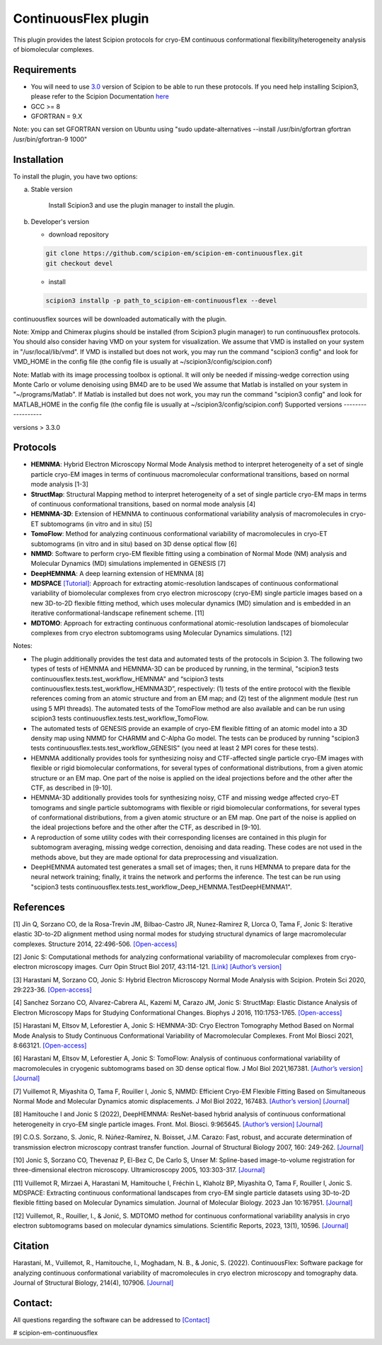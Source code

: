 =====================
ContinuousFlex plugin
=====================

This plugin provides the latest Scipion protocols for cryo-EM continuous conformational flexibility/heterogeneity analysis of biomolecular complexes.


Requirements
------------

- You will need to use `3.0 <https://github.com/I2PC/scipion/releases>`_ version of Scipion to be able to run these protocols. If you need help installing Scipion3, please refer to the Scipion Documentation `here <https://scipion-em.github.io/docs/docs/scipion-modes/how-to-install.html>`__
- GCC >= 8
- GFORTRAN = 9.X

Note: you can set GFORTRAN version on Ubuntu using "sudo update-alternatives --install /usr/bin/gfortran gfortran /usr/bin/gfortran-9 1000"


Installation
------------

To install the plugin, you have two options:

a) Stable version

	Install Scipion3 and use the plugin manager to install the plugin.

b) Developer's version

   * download repository

   .. code-block::

      git clone https://github.com/scipion-em/scipion-em-continuousflex.git
      git checkout devel

   * install

   .. code-block::

      scipion3 installp -p path_to_scipion-em-continuousflex --devel

continuousflex sources will be downloaded automatically with the plugin.


Note: Xmipp and Chimerax plugins should be installed (from Scipion3 plugin manager) to run continuousflex protocols.
You should also consider having VMD on your system for visualization.
We assume that VMD is installed on your system in "/usr/local/lib/vmd".
If VMD is installed but does not work, you may run the command "scipion3 config" and look for VMD_HOME in the config file (the config file is usually at ~/scipion3/config/scipion.conf)

Note: Matlab with its image processing toolbox is optional. It will only be needed if missing-wedge correction using Monte Carlo or volume denoising using BM4D are to be used
We assume that Matlab is installed on your system in "~/programs/Matlab".
If Matlab is installed but does not work, you may run the command "scipion3 config" and look for MATLAB_HOME in the config file (the config file is usually at ~/scipion3/config/scipion.conf)
Supported versions
------------------

versions > 3.3.0

Protocols
---------

* **HEMNMA**: Hybrid Electron Microscopy Normal Mode Analysis method to interpret heterogeneity of a set of single particle cryo-EM images in terms of continuous macromolecular conformational transitions, based on normal mode analysis [1-3]
* **StructMap**: Structural Mapping method to interpret heterogeneity of a set of single particle cryo-EM maps in terms of continuous conformational transitions, based on normal mode analysis [4]
* **HEMNMA-3D**: Extension of HEMNMA to continuous conformational variability analysis of macromolecules in cryo-ET subtomograms (in vitro and in situ) [5]
* **TomoFlow**: Method for analyzing continuous conformational variability of macromolecules in cryo-ET subtomograms (in vitro and in situ) based on 3D dense optical flow [6]
* **NMMD**: Software to perform cryo-EM flexible fitting using a combination of Normal Mode (NM) analysis and Molecular Dynamics (MD) simulations  implemented in GENESIS [7]
* **DeepHEMNMA**: A deep learning extension of HEMNMA  [8]
* **MDSPACE** `[Tutorial] <https://scipion-em.github.io/docs/release-3.0.0/docs/user/tutorials/flexibilityHub/Tutorials/MDSPACE_Tutorial_v0.html>`_: Approach for extracting atomic-resolution landscapes of continuous conformational variability of biomolecular complexes from cryo electron microscopy (cryo-EM) single particle images based on a new 3D-to-2D flexible fitting method, which uses molecular dynamics (MD) simulation and is embedded in an iterative conformational-landscape refinement scheme. [11]
* **MDTOMO**: Approach for extracting continuous conformational atomic-resolution landscapes of biomolecular complexes from cryo electron subtomograms using Molecular Dynamics simulations. [12]

Notes:

* The plugin additionally provides the test data and automated tests of the protocols in Scipion 3. The following two types of tests of HEMNMA and HEMNMA-3D can be produced by running, in the terminal, "scipion3 tests continuousflex.tests.test_workflow_HEMNMA" and “scipion3 tests continuousflex.tests.test_workflow_HEMNMA3D”, respectively: (1) tests of the entire protocol with the flexible references coming from an atomic structure and from an EM map; and (2) test of the alignment module (test run using 5 MPI threads). The automated tests of the TomoFlow method are also available and can be run using scipion3 tests continuousflex.tests.test_workflow_TomoFlow. 
* The automated tests of GENESIS provide an example of cryo-EM flexible fitting of an atomic model into a 3D density map using NMMD for CHARMM and C-Alpha Go model. The tests can be produced by running "scipion3 tests continuousflex.tests.test_workflow_GENESIS" (you need at least 2 MPI cores for these tests).
* HEMNMA additionally provides tools for synthesizing noisy and CTF-affected single particle cryo-EM images with flexible or rigid biomolecular conformations, for several types of conformational distributions, from a given atomic structure or an EM map. One part of the noise is applied on the ideal projections before and the other after the CTF, as described in [9-10].
* HEMNMA-3D additionally provides tools for synthesizing noisy, CTF and missing wedge affected cryo-ET tomograms and single particle subtomograms with flexible or rigid biomolecular conformations, for several types of conformational distributions, from a given atomic structure or an EM map. One part of the noise is applied on the ideal projections before and the other after the CTF, as described in [9-10].
* A reproduction of some utility codes with their corresponding licenses are contained in this plugin for subtomogram averaging, missing wedge correction, denoising and data reading. These codes are not used in the methods above, but they are made optional for data preprocessing and visualization.
* DeepHEMNMA automated test generates a small set of images; then, it runs HEMNMA to prepare data for the neural network training; finally, it trains the network and performs the inference. The test can be run using "scipion3 tests continuousflex.tests.test_workflow_Deep_HEMNMA.TestDeepHEMNMA1". 


References
----------

[1] Jin Q, Sorzano CO, de la Rosa-Trevin JM, Bilbao-Castro JR, Nunez-Ramirez R, Llorca O, Tama F, Jonic S: Iterative elastic 3D-to-2D alignment method using normal modes for studying structural dynamics of large macromolecular complexes. Structure 2014, 22:496-506. `[Open-access] <http://www-ext.impmc.upmc.fr/~jonic/Papers/HEMNMA.pdf>`__

[2] Jonic S: Computational methods for analyzing conformational variability of macromolecular complexes from cryo-electron microscopy images. Curr Opin Struct Biol 2017, 43:114-121. `[Link] <http://dx.doi.org/10.1016/j.sbi.2016.12.011>`__ `[Author’s version] <http://www-ext.impmc.upmc.fr/~jonic/Papers/CurrentOpinionStructBiol_Jonic_2017.pdf>`__

[3] Harastani M, Sorzano CO, Jonic S: Hybrid Electron Microscopy Normal Mode Analysis with Scipion. Protein Sci 2020, 29:223-36. `[Open-access] <https://onlinelibrary.wiley.com/doi/epdf/10.1002/pro.3772>`__

[4] Sanchez Sorzano CO, Alvarez-Cabrera AL, Kazemi M, Carazo JM, Jonic S: StructMap: Elastic Distance Analysis of Electron Microscopy Maps for Studying Conformational Changes. Biophys J 2016, 110:1753-1765. `[Open-access] <http://www-ext.impmc.upmc.fr/~jonic/Papers/StructMap.pdf>`__

[5] Harastani M, Eltsov M, Leforestier A, Jonic S: HEMNMA-3D: Cryo Electron Tomography Method Based on Normal Mode Analysis to Study Continuous Conformational Variability of Macromolecular Complexes. Front Mol Biosci 2021, 8:663121. `[Open-access] <https://www.frontiersin.org/articles/10.3389/fmolb.2021.663121/abstract>`__

[6] Harastani M, Eltsov M, Leforestier A, Jonic S: TomoFlow: Analysis of continuous conformational variability of macromolecules in cryogenic subtomograms based on 3D dense optical flow. J Mol Biol 2021,167381. `[Author’s version] <https://hal.archives-ouvertes.fr/hal-03452809>`__ `[Journal] <https://doi.org/10.1016/j.jmb.2021.167381>`__

[7] Vuillemot R, Miyashita O, Tama F, Rouiller I, Jonic S, NMMD: Efficient Cryo-EM Flexible Fitting Based on Simultaneous Normal Mode and Molecular Dynamics atomic displacements. J Mol Biol 2022, 167483. `[Author’s version] <https://hal.archives-ouvertes.fr/hal-03577246>`__ `[Journal] <https://doi.org/10.1016/j.jmb.2022.167483>`__

[8] Hamitouche I and Jonic S (2022), DeepHEMNMA: ResNet-based hybrid analysis of continuous conformational heterogeneity in cryo-EM single particle images. Front. Mol. Biosci. 9:965645. `[Author’s version] <https://hal.archives-ouvertes.fr/hal-03750789/document>`__ `[Journal] <https://www.frontiersin.org/articles/10.3389/fmolb.2022.965645/full>`__

[9] C.O.S. Sorzano, S. Jonic, R. Núñez-Ramírez, N. Boisset, J.M. Carazo: Fast, robust, and accurate determination of transmission electron microscopy contrast transfer function. Journal of Structural Biology 2007, 160: 249-262. `[Journal] <https://doi.org/10.1016/j.jsb.2007.08.013>`__

[10] Jonic S, Sorzano CO, Thevenaz P, El-Bez C, De Carlo S, Unser M: Spline-based image-to-volume registration for three-dimensional electron microscopy. Ultramicroscopy 2005, 103:303-317. `[Journal] <https://www.sciencedirect.com/science/article/pii/S0304399105000173>`__

[11] Vuillemot R, Mirzaei A, Harastani M, Hamitouche I, Fréchin L, Klaholz BP, Miyashita O, Tama F, Rouiller I, Jonic S. MDSPACE: Extracting continuous conformational landscapes from cryo-EM single particle datasets using 3D-to-2D flexible fitting based on Molecular Dynamics simulation. Journal of Molecular Biology. 2023 Jan 10:167951. `[Journal] <https://www.sciencedirect.com/science/article/abs/pii/S0022283623000074>`__

[12] Vuillemot, R., Rouiller, I., & Jonić, S. MDTOMO method for continuous conformational variability analysis in cryo electron subtomograms based on molecular dynamics simulations. Scientific Reports, 2023, 13(1), 10596. `[Journal] <https://doi.org/10.1038/s41598-023-37037-9>`__

Citation
----------
Harastani, M., Vuillemot, R., Hamitouche, I., Moghadam, N. B., & Jonic, S. (2022). ContinuousFlex: Software package for analyzing continuous conformational variability of macromolecules in cryo electron microscopy and tomography data. Journal of Structural Biology, 214(4), 107906. `[Journal] <https://doi.org/10.1016/j.jsb.2022.107906>`__

Contact:
----------

All questions regarding the software can be addressed to `[Contact] <continuousflex@gmail.com>`__

# scipion-em-continuousflex
